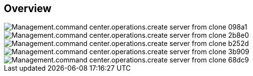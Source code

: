
////

Comments Sections:
Used in:

_include/todo/Management.command_center.operations.create_server_from_clone.adoc


////

== Overview
image::Management.command_center.operations.create_server_from_clone-098a1.png[]

image::Management.command_center.operations.create_server_from_clone-2b8e0.png[]

image::Management.command_center.operations.create_server_from_clone-b252d.png[]

image::Management.command_center.operations.create_server_from_clone-3b909.png[]

image::Management.command_center.operations.create_server_from_clone-68dc9.png[]
